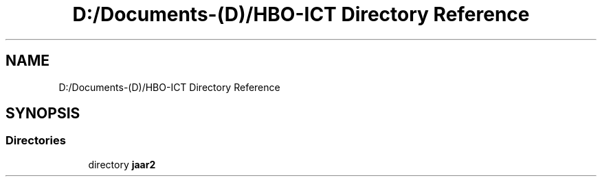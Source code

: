 .TH "D:/Documents-(D)/HBO-ICT Directory Reference" 3 "Fri Feb 3 2017" "My Project" \" -*- nroff -*-
.ad l
.nh
.SH NAME
D:/Documents-(D)/HBO-ICT Directory Reference
.SH SYNOPSIS
.br
.PP
.SS "Directories"

.in +1c
.ti -1c
.RI "directory \fBjaar2\fP"
.br
.in -1c

